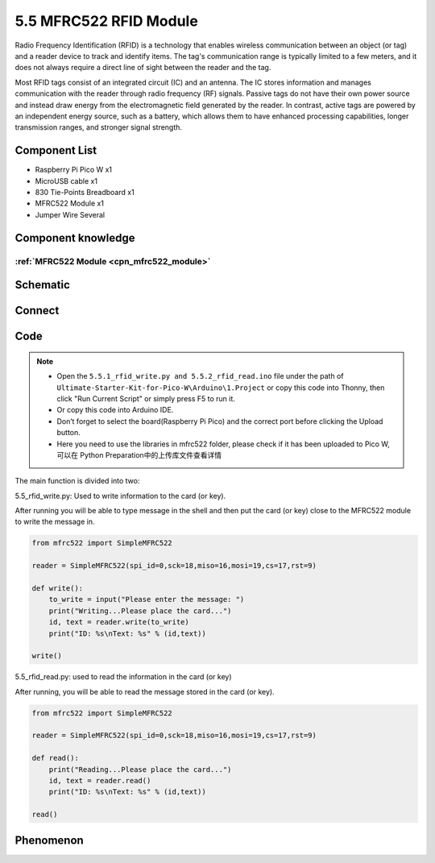 5.5 MFRC522 RFID Module
=========================
Radio Frequency Identification (RFID) is a technology that enables wireless communication 
between an object (or tag) and a reader device to track and identify items. The tag's 
communication range is typically limited to a few meters, and it does not always 
require a direct line of sight between the reader and the tag.

Most RFID tags consist of an integrated circuit (IC) and an antenna. The IC stores 
information and manages communication with the reader through radio frequency (RF) 
signals. Passive tags do not have their own power source and instead draw energy 
from the electromagnetic field generated by the reader. In contrast, active tags 
are powered by an independent energy source, such as a battery, which allows them 
to have enhanced processing capabilities, longer transmission ranges, and stronger 
signal strength.

Component List
^^^^^^^^^^^^^^^
- Raspberry Pi Pico W x1
- MicroUSB cable x1
- 830 Tie-Points Breadboard x1
- MFRC522 Module x1
- Jumper Wire Several

Component knowledge
^^^^^^^^^^^^^^^^^^^^
:ref:`MFRC522 Module <cpn_mfrc522_module>`
"""""""""""""""""""""""""""""""""""""""""""

Schematic
^^^^^^^^^^
.. image:: img/2.sch/5.5.png


Connect
^^^^^^^^^
.. image:: img/3.connect/5.5.png

Code
^^^^^^^
.. note::

    * Open the ``5.5.1_rfid_write.py and 5.5.2_rfid_read.ino`` file under the path of ``Ultimate-Starter-Kit-for-Pico-W\Arduino\1.Project`` or copy this code into Thonny, then click "Run Current Script" or simply press F5 to run it.

    * Or copy this code into Arduino IDE.

    * Don’t forget to select the board(Raspberry Pi Pico) and the correct port before clicking the Upload button. 
    
    * Here you need to use the libraries in mfrc522 folder, please check if it has been uploaded to Pico W, 可以在 Python Preparation中的上传库文件查看详情

The main function is divided into two:

.. image:: img/4.software/5.5-1.png

5.5_rfid_write.py: Used to write information to the card (or key).

After running you will be able to type message in the shell and then put the card (or key) close to the MFRC522 module to write the message in.

.. code-block:: c++

    from mfrc522 import SimpleMFRC522

    reader = SimpleMFRC522(spi_id=0,sck=18,miso=16,mosi=19,cs=17,rst=9)

    def write():
        to_write = input("Please enter the message: ")
        print("Writing...Please place the card...")
        id, text = reader.write(to_write)
        print("ID: %s\nText: %s" % (id,text))

    write()

.. image:: img/4.software/5.5-2.png

5.5_rfid_read.py: used to read the information in the card (or key)

After running, you will be able to read the message stored in the card (or key).

.. code-block:: c++

    from mfrc522 import SimpleMFRC522

    reader = SimpleMFRC522(spi_id=0,sck=18,miso=16,mosi=19,cs=17,rst=9)

    def read():
        print("Reading...Please place the card...")
        id, text = reader.read()
        print("ID: %s\nText: %s" % (id,text))

    read()


Phenomenon
^^^^^^^^^^^
.. image:: img/5.phenomenon/5.5.png
    :width: 100%